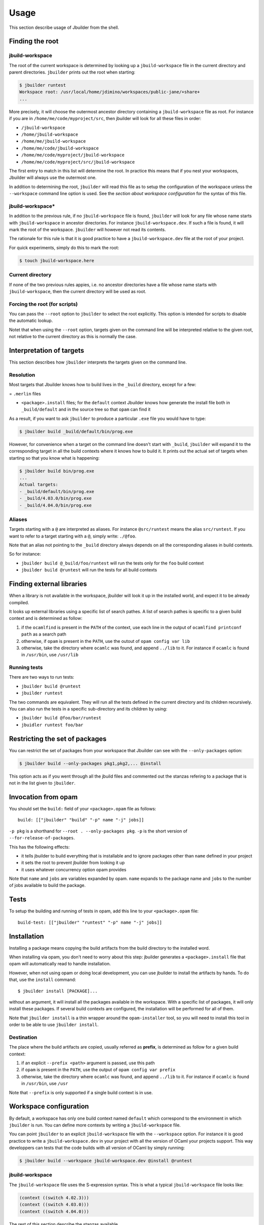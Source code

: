*****
Usage
*****

This section describe usage of Jbuilder from the shell.

Finding the root
================

jbuild-workspace
----------------

The root of the current workspace is determined by looking up a
``jbuild-workspace`` file in the current directory and parent
directories. ``jbuilder`` prints out the root when starting:

.. code:: bash

    $ jbuilder runtest
    Workspace root: /usr/local/home/jdimino/workspaces/public-jane/+share+
    ...

More precisely, it will choose the outermost ancestor directory
containing a ``jbuild-workspace`` file as root. For instance if you are
in ``/home/me/code/myproject/src``, then jbuilder will look for all
these files in order:

-  ``/jbuild-workspace``
-  ``/home/jbuild-workspace``
-  ``/home/me/jbuild-workspace``
-  ``/home/me/code/jbuild-workspace``
-  ``/home/me/code/myproject/jbuild-workspace``
-  ``/home/me/code/myproject/src/jbuild-workspace``

The first entry to match in this list will determine the root. In
practice this means that if you nest your workspaces, Jbuilder will
always use the outermost one.

In addition to determining the root, ``jbuilder`` will read this file as
to setup the configuration of the workspace unless the ``--workspace``
command line option is used. See the *section about workspace
configuration* for the syntax of this file.

jbuild-workspace\*
------------------

In addition to the previous rule, if no ``jbuild-workspace`` file is
found, ``jbuilder`` will look for any file whose name starts with
``jbuild-workspace`` in ancestor directories. For instance
``jbuild-workspace.dev``. If such a file is found, it will mark the root
of the workspace. ``jbuilder`` will however not read its contents.

The rationale for this rule is that it is good practice to have a
``jbuild-workspace.dev`` file at the root of your project.

For quick experiments, simply do this to mark the root:

.. code:: bash

    $ touch jbuild-workspace.here

Current directory
-----------------

If none of the two previous rules appies, i.e. no ancestor directories
have a file whose name starts with ``jbuild-workspace``, then the
current directory will be used as root.

Forcing the root (for scripts)
------------------------------

You can pass the ``--root`` option to ``jbuilder`` to select the root
explicitly. This option is intended for scripts to disable the automatic
lookup.

Notet that when using the ``--root`` option, targets given on the
command line will be interpreted relative to the given root, not
relative to the current directory as this is normally the case.

Interpretation of targets
=========================

This section describes how ``jbuilder`` interprets the targets given on
the command line.

Resolution
----------

Most targets that Jbuilder knows how to build lives in the ``_build``
directory, except for a few:

= ``.merlin`` files

-  ``<package>.install`` files; for the ``default`` context Jbuilder
   knows how generate the install file both in ``_build/default`` and in
   the source tree so that ``opam`` can find it

As a result, if you want to ask ``jbuilder`` to produce a particular
``.exe`` file you would have to type:

.. code:: bash

    $ jbuilder build _build/default/bin/prog.exe

However, for convenience when a target on the command line doesn't start
with ``_build``, ``jbuilder`` will expand it to the corresponding target
in all the build contexts where it knows how to build it. It prints out
the actual set of targets when starting so that you know what is
happening:

.. code:: bash

    $ jbuilder build bin/prog.exe
    ...
    Actual targets:
    - _build/default/bin/prog.exe
    - _build/4.03.0/bin/prog.exe
    - _build/4.04.0/bin/prog.exe

Aliases
-------

Targets starting with a ``@`` are interpreted as aliases. For instance
``@src/runtest`` means the alias ``src/runtest``. If you want to refer
to a target starting with a ``@``, simply write: ``./@foo``.

Note that an alias not pointing to the ``_build`` directory always
depends on all the corresponding aliases in build contexts.

So for instance:

-  ``jbuilder build @_build/foo/runtest`` will run the tests only for
   the ``foo`` build context
-  ``jbuilder build @runtest`` will run the tests for all build contexts

Finding external libraries
==========================

When a library is not available in the workspace, jbuilder will look it
up in the installed world, and expect it to be already compiled.

It looks up external libraries using a specific list of search pathes. A
list of search pathes is specific to a given build context and is
determined as follow:

#. if the ``ocamlfind`` is present in the ``PATH`` of the context, use
   each line in the output of ``ocamlfind printconf path`` as a search
   path
#. otherwise, if ``opam`` is present in the ``PATH``, use the outout of
   ``opam config var lib``
#. otherwise, take the directory where ``ocamlc`` was found, and append
   ``../lib`` to it. For instance if ``ocamlc`` is found in
   ``/usr/bin``, use ``/usr/lib``

Running tests
-------------

There are two ways to run tests:

-  ``jbuilder build @runtest``
-  ``jbuilder runtest``

The two commands are equivalent. They will run all the tests defined in
the current directory and its children recursively. You can also run the
tests in a specific sub-directory and its children by using:

-  ``jbuilder build @foo/bar/runtest``
-  ``jbuidler runtest foo/bar``

Restricting the set of packages
===============================

You can restrict the set of packages from your workspace that Jbuilder
can see with the ``--only-packages`` option:

.. code:: bash

    $ jbuilder build --only-packages pkg1,pkg2,... @install

This option acts as if you went through all the jbuild files and
commented out the stanzas refering to a package that is not in the list
given to ``jbuilder``.

Invocation from opam
====================

You should set the ``build:`` field of your ``<package>.opam`` file as
follows:

::

    build: [["jbuilder" "build" "-p" name "-j" jobs]]

``-p pkg`` is a shorthand for ``--root . --only-packages pkg``. ``-p``
is the short version of ``--for-release-of-packages``.

This has the following effects:

-  it tells jbuilder to build everything that is installable and to
   ignore packages other than ``name`` defined in your project
-  it sets the root to prevent jbuilder from looking it up
-  it uses whatever concurrency option opam provides

Note that ``name`` and ``jobs`` are variables expanded by opam. ``name``
expands to the package name and ``jobs`` to the number of jobs available
to build the package.

Tests
=====

To setup the building and running of tests in opam, add this line to
your ``<package>.opam`` file:

::

    build-test: [["jbuilder" "runtest" "-p" name "-j" jobs]]

Installation
============

Installing a package means copying the build artifacts from the build
directory to the installed word.

When installing via opam, you don't need to worry about this step:
jbuilder generates a ``<package>.install`` file that opam will
automatically read to handle installation.

However, when not using opam or doing local development, you can use
jbuilder to install the artifacts by hands. To do that, use the
``install`` command:

::

    $ jbuilder install [PACKAGE]...

without an argument, it will install all the packages available in the
workspace. With a specific list of packages, it will only install these
packages. If several build contexts are configured, the installation
will be performed for all of them.

Note that ``jbuilder install`` is a thin wrapper around the
``opam-installer`` tool, so you will need to install this tool in order
to be able to use ``jbuilder install``.

Destination
-----------

The place where the build artifacts are copied, usually referred as
**prefix**, is determined as follow for a given build context:

#. if an explicit ``--prefix <path>`` argument is passed, use this path
#. if ``opam`` is present in the ``PATH``, use the output of ``opam config var
   prefix``
#. otherwise, take the directory where ``ocamlc`` was found, and append
   ``../lib`` to it. For instance if ``ocamlc`` is found in ``/usr/bin``, use
   ``/usr``

Note that ``--prefix`` is only supported if a single build context is in
use.

Workspace configuration
=======================

By default, a workspace has only one build context named ``default``
which correspond to the environment in which ``jbuilder`` is run. You
can define more contexts by writing a ``jbuild-workspace`` file.

You can point ``jbuilder`` to an explicit ``jbuild-workspace`` file with
the ``--workspace`` option. For instance it is good practice to write a
``jbuild-workspace.dev`` in your project with all the version of OCaml
your projects support. This way developpers can tests that the code
builds with all version of OCaml by simply running:

.. code:: bash

    $ jbuilder build --workspace jbuild-workspace.dev @install @runtest

jbuild-workspace
----------------

The ``jbuild-workspace`` file uses the S-expression syntax. This is what
a typical ``jbuild-workspace`` file looks like:

.. code:: scheme

    (context ((switch 4.02.3)))
    (context ((switch 4.03.0)))
    (context ((switch 4.04.0)))

The rest of this section describe the stanzas available.

context
~~~~~~~

The ``(context ...)`` stanza declares a build context. The argument
can be either ``default`` for the default build context or can be the
description of an opam switch, as follows:

.. code:: scheme

    (context ((switch <opam-switch-name>)
              <optional-fields>))

``<optional-fields>`` are:

-  ``(name <name>)`` is the name of the subdirectory of ``_build``
   where the artifacts for this build context will be stored

-  ``(root <opam-root>)`` is the opam root. By default it will take
   the opam root defined by the environment in which ``jbuilder`` is
   run which is usually ``~/.opam``

-  ``(merlin)`` instructs Jbuilder to generate the ``.merlin`` files
   from this context. There can be at most one build context with a
   ``(merlin)`` field. If no build context has a ``(merlin)`` field,
   the selected context for ``merlin`` will be ``(context default)``
   if present. Otherwise Jbuilder won't generate ``.merlin`` files

Building JavaScript with ``js_of_ocaml``
========================================

Jbuilder knows how to generate a JavaScript version of an executable
(``<name>.bc.js``) using the js\ :sub:`ofocaml` compiler (the
``js_of_ocaml-compiler`` opam package must be installed).

It supports two modes of compilation:

-  Direct compilation of a bytecode program to JavaScript. This mode
   allows js\ :sub:`ofocaml` to perform whole program deadcode
   elimination and whole program inlining.
-  Separate compilation, where compilation units are compiled to
   JavaScript separately and then linked together. This mode is useful
   during development as it builds more quickly.

The separate compilation mode will be selected when passing ``--dev`` to
jbuilder. There is currently no other way to control this behaviour.

See the *section about js\ :sub:`ofocaml`* for passing custom flags to
the js\ :sub:`ofocaml` compiler

Using topkg with jbuilder
=========================

Jbuilder provides suport for building and installing your project.
However it doesn't provides helpers for distributing it. It is
recommemded to use `Topkg <https://github.com/dbuenzli/topkg>`__ for
this purpose.

The `topkg-jbuilder <https://github.com/diml/topkg-jbuilder>`__ project
provides helpers for using Topkg in a Jbuilder project.
